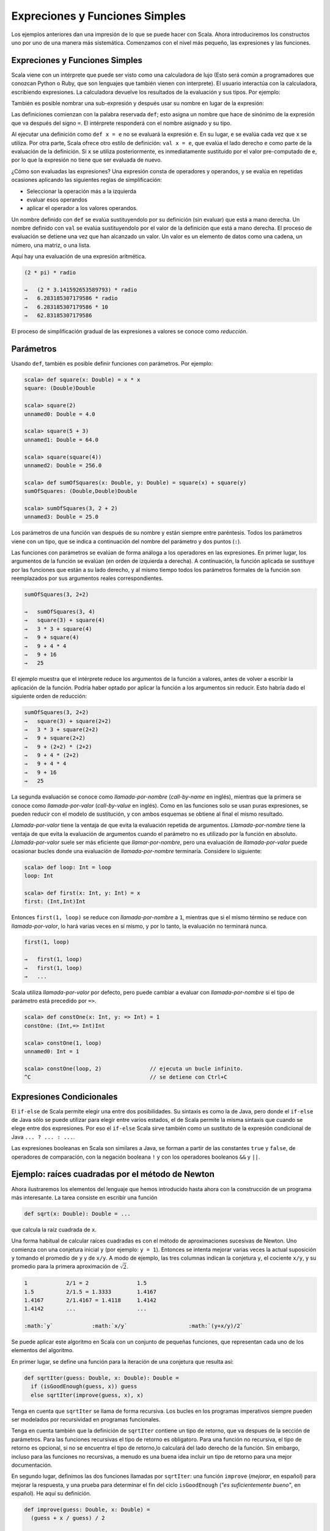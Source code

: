 Expreciones y Funciones Simples
===============================


Los ejemplos anteriores dan una impresión de lo que se puede hacer con Scala. Ahora introduciremos los constructos uno por uno de una manera más sistemática. Comenzamos con el nivel más pequeño, las expresiones y las funciones.


Expreciones y Funciones Simples
-------------------------------

Scala viene con un intérprete que puede ser visto como una calculadora de lujo (Esto será común a programadores que conozcan Python o Ruby, que son lenguajes que también vienen con interprete). El usuario interactúa con la calculadora, escribiendo expresiones. La calculadora devuelve los resultados de la evaluación y sus tipos. Por ejemplo:

.. code-block:: scala
   scala> 87 + 145
   unnamed0: Int = 232

   scala> 5 + 2 * 3
   unnamed1: Int = 11

   scala> "hola" + " mundo!"
   unnamed2: java.lang.String = hola mundo!



También es posible nombrar una sub-expresión y después usar su nombre en lugar de la expresión:

.. code-block:: scala
   scala> def scale = 5
   scale: Int

   scala> 7 * scale
   unnamed3: Int = 35
   
   scala> def pi = 3.141592653589793
   pi: Double

   scala> def radio = 10
   radio: Int

   scala> 2 * pi * radio
   unnamed4: Double = 62.83185307179586


Las definiciones comienzan con la palabra reservada ``def``; esto asigna un nombre que hace de sinónimo de la expresión que va después del signo ``=``. El intérprete responderá con el nombre asignado y su tipo.

Al ejecutar una definición como ``def x = e`` no se evaluará la expresión ``e``. En su lugar, ``e`` se evalúa cada vez que ``x`` se utiliza. Por otra parte, Scala ofrece otro estilo de definición: ``val x = e``, que evalúa el lado derecho ``e`` como parte de la evaluación de la definición. Si ``x`` se utiliza posteriormente, es inmediatamente sustituido por el valor pre-computado de ``e``, por lo que la expresión no tiene que ser evaluada de nuevo.
 
¿Cómo son evaluadas las expresiones? Una expresión consta de operadores y operandos, y se evalúa en repetidas ocasiones aplicando las siguientes reglas de simplificación:

* Seleccionar la operación más a la izquierda
* evaluar esos operandos
* aplicar el operador a los valores operandos.


Un nombre definido con ``def`` se evalúa sustituyendolo por su definición (sin evaluar) que está a mano derecha. Un nombre definido con ``val`` se evalúa sustituyendolo por el valor de la definición que está a mano derecha. El proceso de evaluación se detiene una vez que han alcanzado un valor. Un valor es un elemento de datos como una cadena, un número, una matriz, o una lista.

.. \example

Aquí hay una evaluación de una expresión aritmética.


.. code-block:: scala
   
   (2 * pi) * radio
   
   →   (2 * 3.141592653589793) * radio
   →   6.283185307179586 * radio
   →   6.283185307179586 * 10
   →   62.83185307179586


El proceso de simplificación gradual de las expresiones a valores se conoce como *reducción*.



Parámetros
----------


Usando ``def``, también es posible definir funciones con parámetros. Por ejemplo:

.. code-block:: scala

   scala> def square(x: Double) = x * x
   square: (Double)Double

   scala> square(2)
   unnamed0: Double = 4.0

   scala> square(5 + 3)
   unnamed1: Double = 64.0

   scala> square(square(4))
   unnamed2: Double = 256.0

   scala> def sumOfSquares(x: Double, y: Double) = square(x) + square(y)
   sumOfSquares: (Double,Double)Double

   scala> sumOfSquares(3, 2 + 2)
   unnamed3: Double = 25.0


Los parámetros de una función van después de su nombre y están siempre entre paréntesis. Todos los parámetros viene con un tipo, que se indica a continuación del nombre del parámetro y dos puntos (``:``). 

.. Actualmente, sólo necesitamos los tipos numéricos básicos tales como el tipo ``scala.Double`` para números de doble precisión. Scala define {\em tipos alias} para algunos tipos estándar, así que podemos escribir los tipos numéricos como en Java. Por ejemplo ``double`` es un alias de tipo de ``scala.Double`` y ``int`` es un alias de tipo de ``scala.Int``.
.. OJO!! ESTO YA NO ES CIERTO EN SCALA 2.9!!!!!!!

Las funciones con parámetros se evalúan de forma análoga a los operadores en las expresiones. En primer lugar, los argumentos de la función se evalúan (en orden de izquierda a derecha). A continuación, la función aplicada se sustituye por las funciones que están a su lado derecho, y al mismo tiempo todos los parámetros formales de la función son reemplazados por sus argumentos reales correspondientes.

.. \example\
 
.. code-block:: scala

   sumOfSquares(3, 2+2)
   
   →   sumOfSquares(3, 4)
   →   square(3) + square(4)
   →   3 * 3 + square(4)
   →   9 + square(4)
   →   9 + 4 * 4
   →   9 + 16
   →   25



El ejemplo muestra que el intérprete reduce los argumentos de la función a valores, antes de volver a escribir la aplicación de la función. Podría haber optado por aplicar la función a los argumentos sin reducir. Esto habría dado el siguiente orden de reducción:

.. code-block:: scala
   
   sumOfSquares(3, 2+2)
   →   square(3) + square(2+2)
   →   3 * 3 + square(2+2)
   →   9 + square(2+2)
   →   9 + (2+2) * (2+2)
   →   9 + 4 * (2+2)
   →   9 + 4 * 4
   →   9 + 16
   →   25


La segunda evaluación se conoce como *llamada-por-nombre* (*call-by-name* en inglés), mientras que la primera se conoce como *llamada-por-valor* (*call-by-value* en inglés). Como en las funciones solo se usan puras expresiones, se pueden reducir con el modelo de sustitución, y con ambos esquemas se obtiene al final el mismo resultado.

*Llamada-por-valor* tiene la ventaja de que evita la evaluación repetida de argumentos. *Llamada-por-nombre* tiene la ventaja de que evita la evaluación de argumentos cuando el parámetro no es utilizado por la función en absoluto. *Llamada-por-valor* suele ser más eficiente que *llamar-por-nombre*, pero una evaluación de *llamada-por-valor* puede ocasionar bucles donde una evaluación de *llamada-por-nombre* terminaría. Considere lo siguiente:

.. code-block:: scala
   
   scala> def loop: Int = loop
   loop: Int

   scala> def first(x: Int, y: Int) = x
   first: (Int,Int)Int


Entonces ``first(1, loop)`` se reduce con *llamada-por-nombre* a ``1``, mientras que si el mismo término se reduce con *llamada-por-valor*, lo hará varias veces en sí mismo, y por lo tanto, la evaluación no terminará nunca.

.. code-block:: scala

   first(1, loop)
   
   →   first(1, loop)
   →   first(1, loop)
   →   ...


Scala utiliza *llamada-por-valor* por defecto, pero puede cambiar a evaluar con *llamada-por-nombre* si el tipo de parámetro está precedido por ``=>``.

.. \example\ 
 
.. code-block:: scala

   scala> def constOne(x: Int, y: => Int) = 1
   constOne: (Int,=> Int)Int

   scala> constOne(1, loop)
   unnamed0: Int = 1

   scala> constOne(loop, 2)               // ejecuta un bucle infinito.
   ^C                                     // se detiene con Ctrl+C




Expresiones Condicionales
-------------------------

El ``if-else`` de Scala permite elegir una entre dos posibilidades. Su sintaxis es como la de Java, pero donde el ``if-else`` de Java sólo se puede utilizar para elegir entre varios estados, el de Scala permite la misma sintaxis que cuando se elege entre dos expresiones. Por eso el ``if-else`` Scala sirve también como un sustituto de la expresión condicional de Java ``... ? ... : ...``.

.. \example\ 

.. code-block:: scala
   scala> def abs(x: Double) = if (x >= 0) x else -x
   abs: (Double)Double


Las expresiones booleanas en Scala son similares a Java, se forman a partir de las constantes ``true`` y ``false``, de operadores de comparación, con la negación booleana ``!`` y con los operadores booleanos ``&&`` y ``||``.




Ejemplo: raíces cuadradas por el método de Newton
-------------------------------------------------


Ahora ilustraremos los elementos del lenguaje que hemos introducido hasta ahora con la construcción de un programa más interesante. La tarea consiste en escribir una función

.. code-block:: scala

   def sqrt(x: Double): Double = ...


que calcula la raíz cuadrada de ``x``.

Una forma habitual de calcular raíces cuadradas es con el método de aproximaciones sucesivas de Newton. Uno comienza con una conjetura inicial ``y`` (por ejemplo: ``y = 1``). Entonces se intenta mejorar varias veces la actual suposición ``y`` tomando el promedio de ``y`` y de  ``x/y``. A modo de ejemplo, las tres columnas indican la conjetura ``y``, el cociente ``x/y``, y su promedio para la primera aproximación de :math:`\sqrt{2}`.

.. code-block:: scala

   1            2/1 = 2               1.5
   1.5          2/1.5 = 1.3333        1.4167
   1.4167       2/1.4167 = 1.4118     1.4142
   1.4142       ...                   ...

   :math:`y`            :math:`x/y`                   :math:`(y+x/y)/2`

Se puede aplicar este algoritmo en Scala con un conjunto de pequeñas funciones, que representan cada uno de los elementos del algoritmo.

En primer lugar, se define una función para la iteración de una conjetura que resulta así:

.. code-block:: scala

   def sqrtIter(guess: Double, x: Double): Double =
     if (isGoodEnough(guess, x)) guess
     else sqrtIter(improve(guess, x), x)


Tenga en cuenta que ``sqrtIter`` se llama de forma recursiva. Los bucles en los programas imperativos siempre pueden ser modelados por recursividad en programas funcionales.

Tenga en cuenta también que la definición de ``sqrtIter`` contiene un tipo de retorno, que va despues de la sección de parámetros. Para las funciones recursivas el tipo de retorno es obligatoro. Para una función no recursiva, el tipo de retorno es opcional, si no se encuentra el tipo de retorno,lo calculará del lado derecho de la función. Sin embargo, incluso para las funciones no recursivas, a menudo es una buena idea incluir un tipo de retorno para una mejor documentación.

En segundo lugar, definimos las dos funciones llamadas por ``sqrtIter``: una función ``improve`` (*mejorar*, en español) para mejorar la respuesta, y una prueba para determinar el fin del ciclo ``isGoodEnough`` (*"es suficientemente bueno"*, en español). He aquí su definición.

.. code-block:: scala

   def improve(guess: Double, x: Double) =
     (guess + x / guess) / 2

   def isGoodEnough(guess: Double, x: Double) =
     abs(square(guess) - x) < 0.001


.. para que no salga azul xDDDD  >

Por último, la misma función ``sqrt`` se define aplicando ``sqrtIter``.

.. code-block:: scala

   def sqrt(x: Double) = sqrtIter(1.0, x)



.. \begin{exercise} 

La prueba ``isGoodEnough`` no es muy precisa para un número pequeño y podría no terminar con números muy grandes (¿por qué?). Diseñe una versión diferente de ``isGoodEnough`` que no tenga estos problemas.

.. \end{exercise}

.. \begin{exercise} 

Haga el seguimiento cuando se ejecuta la expresión ``sqrt(4)``.

.. \end{exercise}



Funciones Anidadas
------------------

El estilo de programación funcional fomenta la construcción de muchas funciones pequeñas de ayuda. En el último ejemplo, la implementación de ``sqrt`` hacía uso de las funciones auxiliares ``sqrtIter``, ``improve`` y ``isGoodEnough``. Los nombres de estas funciones sólo son relevantes para la implementación de ``sqrt``. Por lo general no desearemos que quien use ``sqrt``} pueda acceder a estas otras funciones directamente.

Esto lo podemos aplicar (y así evitar la contaminación del *espacio de nombres* (*name-space*, en inglés)) mediante la inclusión de las funciones auxiliares dentro de la misma función:

.. code-block:: scala

   def sqrt(x: Double) = {
     def sqrtIter(guess: Double, x: Double): Double =
       if (isGoodEnough(guess, x)) guess
       else sqrtIter(improve(guess, x), x)
     def improve(guess: Double, x: Double) =
       (guess + x / guess) / 2
     def isGoodEnough(guess: Double, x: Double) =
       abs(square(guess) - x) < 0.001
     sqrtIter(1.0, x)
   }


.. de nuevo, para quitar el resaltado azul xDD    >


En este programa, las llaves ``{...}`` encierran un *bloque*. Los  mismos bloques en Scala son expresiones. Cada bloque termina con una expresión de resultado que define su valor. El resultado de la expresión puede ser precedido por definiciones auxiliares, que son visibles sólo en el propio bloque.

Cada definición de un bloque debe estar seguida por un punto y coma (``;``), que separa esta de las definiciones posteriores o la expresión de resultados. Sin embargo, un punto y coma se insertrá implícitamente al final de cada línea, a menos que una de las siguientes condiciones sea cierta.

--------------------------------------------------------------------------------

* Either the line in question ends in a word such as a period or an infix-operator which would not be legal as the end of an expression.

* Or the next line begins with a word that cannot start a expression.

* Or we are inside parentheses :math:`(...)` or brackets, because these cannot contain multiple statements anyway.


Therefore, the following are all legal:

.. code-block:: scala

   def f(x: Int) = x + 1;
   f(1) + f(2)

   def g1(x: Int) = x + 1
   g(1) + g(2)

   def g2(x: Int) = {x + 1};  /* `;' mandatory */ g2(1) + g2(2)

   def h1(x) = 
     x + 
     y
   h1(1) * h1(2)

   def h2(x: Int) = (
     x     // parentheses mandatory, otherwise a semicolon
     + y   // would be inserted after the `x'.
   )
   h2(1) / h2(2)




Scala uses the usual block-structured scoping rules. A name defined in
some outer block is visible also in some inner block, provided it is
not redefined there. This rule permits us to simplify our
``sqrt`` example. We need not pass ``x} around as an additional parameter of
the nested functions, since it is always visible in them as a
parameter of the outer function ``sqrt}. Here is the simplified code:

.. code-block:: scala
   def sqrt(x: Double) = {
     def sqrtIter(guess: Double): Double =
       if (isGoodEnough(guess)) guess
       else sqrtIter(improve(guess))
     def improve(guess: Double) =
       (guess + x / guess) / 2
     def isGoodEnough(guess: Double) =
       abs(square(guess) - x) < 0.001
     sqrtIter(1.0)
   }

.. >


Tail Recursion
--------------

Consider the following function to compute the greatest common divisor
of two given numbers.

.. code-block:: scala

   def gcd(a: Int, b: Int): Int = if (b == 0) a else gcd(b, a % b)


Using our substitution model of function evaluation, 
``gcd(14, 21)`` evaluates as follows:


.. code-block:: scala

   gcd(14, 21)
   
   →        if (21 == 0) 14 else gcd(21, 14 % 21)
   →        if (false) 14 else gcd(21, 14 % 21)
   →        gcd(21, 14 % 21)
   →        gcd(21, 14)
   →        if (14 == 0) 21 else gcd(14, 21 % 14)
   →   →   gcd(14, 21 % 14)
   →         gcd(14, 7)
   →         if (7 == 0) 14 else gcd(7, 14 % 7)
   →   →   gcd(7, 14 % 7)
   →         gcd(7, 0)
   →         if (0 == 0) 7 else gcd(0, 7 % 0)
   →   →   7


Contrast this with the evaluation of another recursive function, 
``factorial``:

.. code-block:: scala
   def factorial(n: Int): Int = if (n == 0) 1 else n * factorial(n - 1)


The application ``factorial(5)`` rewrites as follows:

.. code-block:: scala
   
   factorial(5)
   
   →        if (5 == 0) 1 else 5 * factorial(5 - 1)
   →        5 * factorial(5 - 1)
   →        5 * factorial(4)
   →   →   5 * (4 * factorial(3))
   →   →   5 * (4 * (3 * factorial(2)))
   →   →   5 * (4 * (3 * (2 * factorial(1))))
   →   →   5 * (4 * (3 * (2 * (1 * factorial(0))))
   →   →   5 * (4 * (3 * (2 * (1 * 1))))
   →   →   120


There is an important difference between the two rewrite sequences:
The terms in the rewrite sequence of ``gcd`` have again and again
the same form. As evaluation proceeds, their size is bounded by a
constant. By contrast, in the evaluation of factorial we get longer
and longer chains of operands which are then multiplied in the last
part of the evaluation sequence.

Even though actual implementations of Scala do not work by rewriting
terms, they nevertheless should have the same space behavior as in the
rewrite sequences. In the implementation of ``gcd``, one notes that
the recursive call to ``gcd`` is the last action performed in the
evaluation of its body. One also says that ``gcd`` is
``tail-recursive''. The final call in a tail-recursive function can be
implemented by a jump back to the beginning of that function. The
arguments of that call can overwrite the parameters of the current
instantiation of ``gcd}, so that no new stack space is needed.
Hence, tail recursive functions are iterative processes, which can be
executed in constant space.

By contrast, the recursive call in ``factorial`` is followed by a
multiplication.  Hence, a new stack frame is allocated for the
recursive instance of factorial, and is deallocated after that
instance has finished. The given formulation of the factorial function
is not tail-recursive; it needs space proportional to its input
parameter for its execution.

More generally, if the last action of a function is a call to another
(possibly the same) function, only a single stack frame is needed for
both functions. Such calls are called ``tail calls''. In principle,
tail calls can always re-use the stack frame of the calling function.
However, some run-time environments (such as the Java VM) lack the
primitives to make stack frame re-use for tail calls efficient.  A
production quality Scala implementation is therefore only required to
re-use the stack frame of a directly tail-recursive function whose
last action is a call to itself.  Other tail calls might be optimized
also, but one should not rely on this across implementations.

.. \begin{exercise} 
Design a tail-recursive version of ``factorial``.
..\end{exercise}
